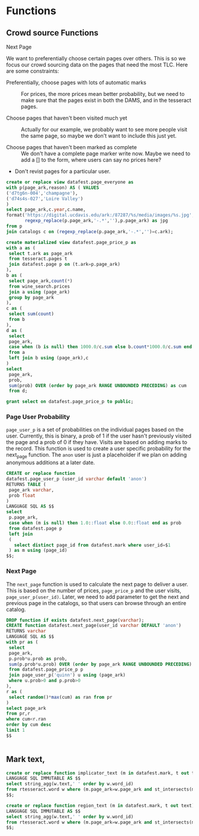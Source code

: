* Functions
#+PROPERTY: header-args:sql :engine postgresql :cmdline "service=datafest201912" :tangle yes

** Crowd source Functions

**** Next Page

We want to preferentially choose certain pages over others.  This is so we focus
our crowd sourcing data on the pages that need the most TLC.  Here are some
constraints:

- Preferentially, choose pages with lots of automatic marks :: For prices, the
     more prices mean better probability, but we need to make sure that the
     pages exist in both the DAMS, and in the tesseract pages.

- Choose pages that haven't been visited much yet :: Actually for our example,
     we probably want to see more people visit the same page, so maybe we don't
     want to include this just yet.

- Choose pages that haven't been marked as complete ::  We don't have a complete
     page marker write now. Maybe we need to add a [] to the form, where users
     can say no prices here?

- Don't revist pages for a particular user.

#+BEGIN_SRC sql
create or replace view datafest.page_everyone as
with p(page_ark,reason) AS ( VALUES
('d7tg6n-004','champagne'),
('d74s4s-027','Loire Valley')
)
select page_ark,c.year,c.name,
format('https://digital.ucdavis.edu/ark:/87287/%s/media/images/%s.jpg',
       regexp_replace(p.page_ark,'-.*',''),p.page_ark) as jpg
from p
join catalogs c on (regexp_replace(p.page_ark,'-.*','')=c.ark);
#+END_SRC

#+RESULTS:
| CREATE VIEW |
|-------------|

#+BEGIN_SRC sql
create materialized view datafest.page_price_p as
with a as (
 select t.ark as page_ark
 from tesseract.pages t
 join datafest.page p on (t.ark=p.page_ark)
),
b as (
 select page_ark,count(*)
 from wine_search.prices
 join a using (page_ark)
 group by page_ark
),
c as (
 select sum(count)
 from b
),
d as (
 select
 page_ark,
 case when (b is null) then 1000.0/c.sum else b.count*1000.0/c.sum end as prob
 from a
 left join b using (page_ark),c
)
select
 page_ark,
 prob,
 sum(prob) OVER (order by page_ark RANGE UNBOUNDED PRECEDING) as cum
 from d;

grant select on datafest.page_price_p to public;
#+END_SRC

#+RESULTS:
| SELECT 0 |
|----------|
| GRANT    |

*** Page User Probability

~page_user_p~ is a set of probabilities on the individual pages based on the
user.  Currently, this is binary, a prob of 1 if the user hasn't previously
visited the page and a prob of 0 if they have.  Visits are based on adding marks
to the record.  This function is used to create a user specific probability for
the next_page function.  The ~anon~ user is just a placeholder if we plan on
adding anonymous additions at a later date.

#+BEGIN_SRC sql
CREATE or replace function
datafest.page_user_p (user_id varchar default 'anon')
RETURNS TABLE (
 page_ark varchar,
 prob float
)
LANGUAGE SQL AS $$
select
 p.page_ark,
 case when (m is null) then 1.0::float else 0.0::float end as prob
 from datafest.page p
 left join
 (
   select distinct page_id from datafest.mark where user_id=$1
 ) as m using (page_id)
$$;
#+END_SRC

#+RESULTS:
| CREATE FUNCTION |
|-----------------|

*** Next Page

The ~next_page~ function is used to calculate the next page to deliver a user.
This is based on the number of prices, ~page_price_p~ and the user visits,
~page_user_p(user_id)~.  Later, we need to add parameter to get the next and
previous page in the catalogs, so that users can browse through an entire catalog.


#+BEGIN_SRC sql
DROP function if exists datafest.next_page(varchar);
CREATE function datafest.next_page(user_id varchar DEFAULT 'anon')
RETURNS varchar
LANGUAGE SQL AS $$
with pr as (
 select
 page_ark,
 p.prob*u.prob as prob,
 sum(p.prob*u.prob) OVER (order by page_ark RANGE UNBOUNDED PRECEDING) as cum
 from datafest.page_price_p p
 join page_user_p('quinn') u using (page_ark)
 where u.prob>0 and p.prob>0
),
r as (
 select random()*max(cum) as ran from pr
)
select page_ark
from pr,r
where cum<r.ran
order by cum desc
limit 1
$$


#+END_SRC

#+RESULTS:
| DROP FUNCTION   |
|-----------------|
| CREATE FUNCTION |



** Mark text,

#+BEGIN_SRC sql
create or replace function implicator_text (m in datafest.mark, t out text)
LANGUAGE SQL IMMUTABLE AS $$
select string_agg(w.text,' ' order by w.word_id)
from rtesseract.word w where (m.page_ark=w.page_ark and st_intersects(m.implicator_bbox,w.bbox));
$$;

create or replace function region_text (m in datafest.mark, t out text)
LANGUAGE SQL IMMUTABLE AS $$
select string_agg(w.text,' ' order by w.word_id)
from rtesseract.word w where (m.page_ark=w.page_ark and st_intersects(m.region_bbox,w.bbox));
$$;

#+END_SRC

#+RESULTS:
| CREATE FUNCTION |
|-----------------|
| CREATE FUNCTION |
